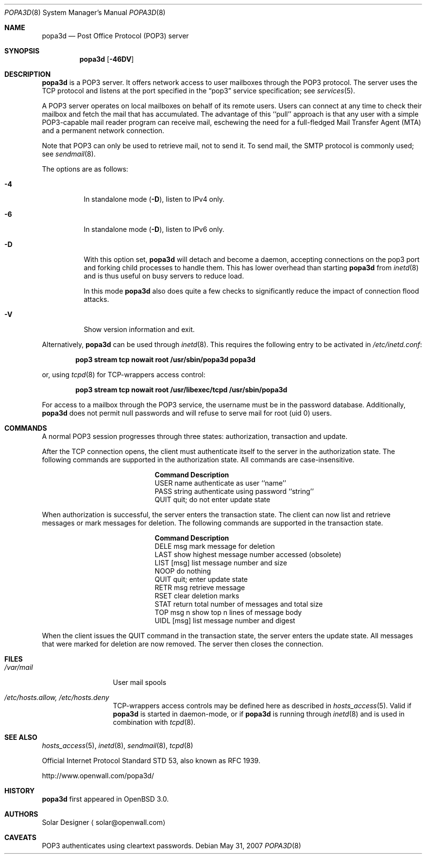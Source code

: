 .\"
.\" Copyright (c) 2001-2003 Camiel Dobbelaar (cd@sentia.nl)
.\" All rights reserved.
.\"
.\" Redistribution and use in source and binary forms, with or without
.\" modification, are permitted provided that the following conditions
.\" are met:
.\" 1. Redistributions of source code must retain the above copyright
.\"    notice, this list of conditions and the following disclaimer.
.\" 2. Redistributions in binary form must reproduce the above copyright
.\"    notice, this list of conditions and the following disclaimer in the
.\"    documentation and/or other materials provided with the distribution.
.\"
.\" THIS SOFTWARE IS PROVIDED BY THE AUTHOR ``AS IS'' AND ANY EXPRESS OR
.\" IMPLIED WARRANTIES, INCLUDING, BUT NOT LIMITED TO, THE IMPLIED
.\" WARRANTIES OF MERCHANTABILITY AND FITNESS FOR A PARTICULAR PURPOSE ARE
.\" DISCLAIMED.  IN NO EVENT SHALL THE AUTHOR BE LIABLE FOR ANY DIRECT,
.\" INDIRECT, INCIDENTAL, SPECIAL, EXEMPLARY, OR CONSEQUENTIAL DAMAGES
.\" (INCLUDING, BUT NOT LIMITED TO, PROCUREMENT OF SUBSTITUTE GOODS OR
.\" SERVICES; LOSS OF USE, DATA, OR PROFITS; OR BUSINESS INTERRUPTION)
.\" HOWEVER CAUSED AND ON ANY THEORY OF LIABILITY, WHETHER IN CONTRACT,
.\" STRICT LIABILITY, OR TORT (INCLUDING NEGLIGENCE OR OTHERWISE) ARISING IN
.\" ANY WAY OUT OF THE USE OF THIS SOFTWARE, EVEN IF ADVISED OF THE
.\" POSSIBILITY OF SUCH DAMAGE.
.\"
.Dd $Mdocdate: May 31 2007 $
.Dt POPA3D 8
.Os
.Sh NAME
.Nm popa3d
.Nd "Post Office Protocol (POP3) server"
.Sh SYNOPSIS
.Nm
.Op Fl 46DV
.Sh DESCRIPTION
.Nm
is a POP3 server.
It offers network access to user mailboxes through the POP3 protocol.
The server uses the
.Tn TCP
protocol
and listens at the port specified in the
.Dq pop3
service specification; see
.Xr services 5 .
.Pp
A POP3 server operates on local mailboxes on behalf of its remote
users.
Users can connect at any time to check their mailbox and fetch the
mail that has accumulated.
The advantage of this ``pull'' approach is that any user with a simple
POP3-capable mail reader program can receive mail, eschewing the need
for a full-fledged Mail Transfer Agent (MTA) and a permanent network
connection.
.Pp
Note that POP3 can only be used to retrieve mail, not to send it.
To send mail, the SMTP protocol is commonly used; see
.Xr sendmail 8 .
.Pp
The options are as follows:
.Bl -tag -width Ds
.It Fl 4
In standalone mode
.Pq Fl D ,
listen to IPv4 only.
.It Fl 6
In standalone mode
.Pq Fl D ,
listen to IPv6 only.
.It Fl D
With this option set,
.Nm
will detach and become a daemon, accepting connections on the pop3
port and forking child processes to handle them.
This has lower overhead than starting
.Nm
from
.Xr inetd 8
and is thus useful on busy servers to reduce load.
.Pp
In this mode
.Nm
also does quite a few checks to significantly reduce the impact of
connection flood attacks.
.It Fl V
Show version information and exit.
.El
.Pp
Alternatively,
.Nm
can be used through
.Xr inetd 8 .
This requires the following entry to be activated in
.Pa /etc/inetd.conf :
.Pp
.Dl pop3 stream tcp nowait root /usr/sbin/popa3d popa3d
.Pp
or, using
.Xr tcpd 8
for TCP-wrappers access control:
.Pp
.Dl pop3 stream tcp nowait root /usr/libexec/tcpd /usr/sbin/popa3d
.Pp
For access to a mailbox through the POP3 service, the username must
be in the password database.
Additionally,
.Nm
does not permit null passwords and will refuse to serve mail for
root (uid 0) users.
.Sh COMMANDS
A normal POP3 session progresses through three states: authorization,
transaction and update.
.Pp
After the TCP connection opens, the client must authenticate itself
to the server in the authorization state.
The following commands are supported in the authorization state.
All commands are case-insensitive.
.Bl -column "Command    " -offset indent
.It Sy Command Ta Sy Description
.It USER name Ta "authenticate as user ``name''"
.It PASS string Ta "authenticate using password ``string''"
.It QUIT Ta "quit; do not enter update state"
.El
.Pp
When authorization is successful, the server enters the transaction
state.
The client can now list and retrieve messages or mark messages for
deletion.
The following commands are supported in the transaction state.
.Bl -column "Command    " -offset indent
.It Sy Command Ta Sy Description
.It DELE msg Ta "mark message for deletion"
.It LAST Ta "show highest message number accessed (obsolete)"
.It LIST [msg] Ta "list message number and size"
.It NOOP Ta "do nothing"
.It QUIT Ta "quit; enter update state"
.It RETR msg Ta "retrieve message"
.It RSET Ta "clear deletion marks"
.It STAT Ta "return total number of messages and total size"
.It TOP msg n Ta "show top n lines of message body"
.It UIDL [msg] Ta "list message number and digest"
.El
.Pp
When the client issues the QUIT command in the transaction state,
the server enters the update state.
All messages that were marked for deletion are now removed.
The server then closes the connection.
.Sh FILES
.Bl -tag -width "/var/mailXX"
.It Pa /var/mail
User mail spools
.It Pa /etc/hosts.allow, /etc/hosts.deny
TCP-wrappers access controls may be defined here as described in
.Xr hosts_access 5 .
Valid if
.Nm
is started in daemon-mode, or if
.Nm
is running through
.Xr inetd 8
and is used in combination with
.Xr tcpd 8 .
.El
.Sh SEE ALSO
.Xr hosts_access 5 ,
.Xr inetd 8 ,
.Xr sendmail 8 ,
.Xr tcpd 8
.Pp
Official Internet Protocol Standard STD 53,
also known as RFC 1939.
.Pp
http://www.openwall.com/popa3d/
.Sh HISTORY
.Nm
first appeared in
.Ox 3.0 .
.Sh AUTHORS
Solar Designer
.Aq solar@openwall.com
.Sh CAVEATS
POP3 authenticates using cleartext passwords.
